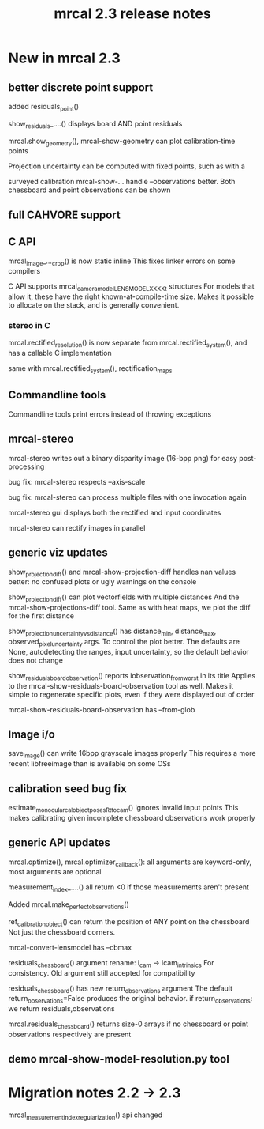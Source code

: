 #+TITLE: mrcal 2.3 release notes
#+OPTIONS: toc:nil

* New in mrcal 2.3
** better discrete point support
added residuals_point()

show_residuals_....() displays board AND point residuals

mrcal.show_geometry(), mrcal-show-geometry can plot calibration-time points

Projection uncertainty can be computed with fixed points, such as with a

surveyed calibration
mrcal-show-... handle --observations better. Both chessboard and point
observations can be shown

** full CAHVORE support

** C API

mrcal_image_..._crop() is now static inline
This fixes linker errors on some compilers

C API supports mrcal_cameramodel_LENSMODEL_XXXX_t structures
For models that allow it, these have the right known-at-compile-time size. Makes
it possible to allocate on the stack, and is generally convenient.

*** stereo in C
mrcal.rectified_resolution() is now separate from mrcal.rectified_system(), and
has a callable C implementation

same with mrcal.rectified_system(), rectification_maps

** Commandline tools
Commandline tools print errors instead of throwing exceptions

** mrcal-stereo
mrcal-stereo writes out a binary disparity image (16-bpp png) for easy post-processing

bug fix: mrcal-stereo respects --axis-scale

bug fix: mrcal-stereo can process multiple files with one invocation again

mrcal-stereo gui displays both the rectified and input coordinates

mrcal-stereo can rectify images in parallel

** generic viz updates
show_projection_diff() and mrcal-show-projection-diff handles nan values better:
no confused plots or ugly warnings on the console

show_projection_diff() can plot vectorfields with multiple distances
And the mrcal-show-projections-diff tool. Same as with heat maps, we plot the
diff for the first distance

show_projection_uncertainty_vs_distance() has distance_min, distance_max,
observed_pixel_uncertainty args. To control the plot better. The defaults are
None, autodetecting the ranges, input uncertainty, so the default behavior does
not change

show_residuals_board_observation() reports iobservation_from_worst in its title
Applies to the mrcal-show-residuals-board-observation tool as well. Makes it
simple to regenerate specific plots, even if they were displayed out of order

mrcal-show-residuals-board-observation has --from-glob

** Image i/o
save_image() can write 16bpp grayscale images properly
This requires a more recent libfreeimage than is available on some OSs

** calibration seed bug fix
estimate_monocular_calobject_poses_Rt_tocam() ignores invalid input points
This makes calibrating given incomplete chessboard observations work properly

** generic API updates
mrcal.optimize(), mrcal.optimizer_callback(): all arguments are keyword-only,
most arguments are optional

measurement_index_....() all return <0 if those measurements aren't present

Added mrcal.make_perfect_observations()

ref_calibration_object() can return the position of ANY point on the chessboard
Not just the chessboard corners.

mrcal-convert-lensmodel has --cbmax

residuals_chessboard() argument rename: i_cam -> icam_intrinsics
For consistency. Old argument still accepted for compatibility

residuals_chessboard() has new return_observations argument
The default return_observations=False produces the original behavior. if
return_observations: we return residuals,observations

mrcal.residuals_chessboard() returns size-0 arrays if no
chessboard or point observations respectively are present

** demo mrcal-show-model-resolution.py tool

* Migration notes 2.2 -> 2.3

mrcal_measurement_index_regularization() api changed
